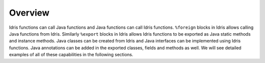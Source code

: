 .. _ffi-overview:

########
Overview
########

Idris functions can call Java functions and Java functions can call Idris functions. ``%foreign`` blocks in Idris
allows calling Java functions from Idris. Similarly ``%export`` blocks in Idris allows Idris functions to be
exported as Java static methods and instance methods. Java classes can be created from Idris and Java
interfaces can be implemented using Idris functions. Java annotations can be added in the exported classes, fields and
methods as well. We will see detailed examples of all of these capabilities in the following sections.
